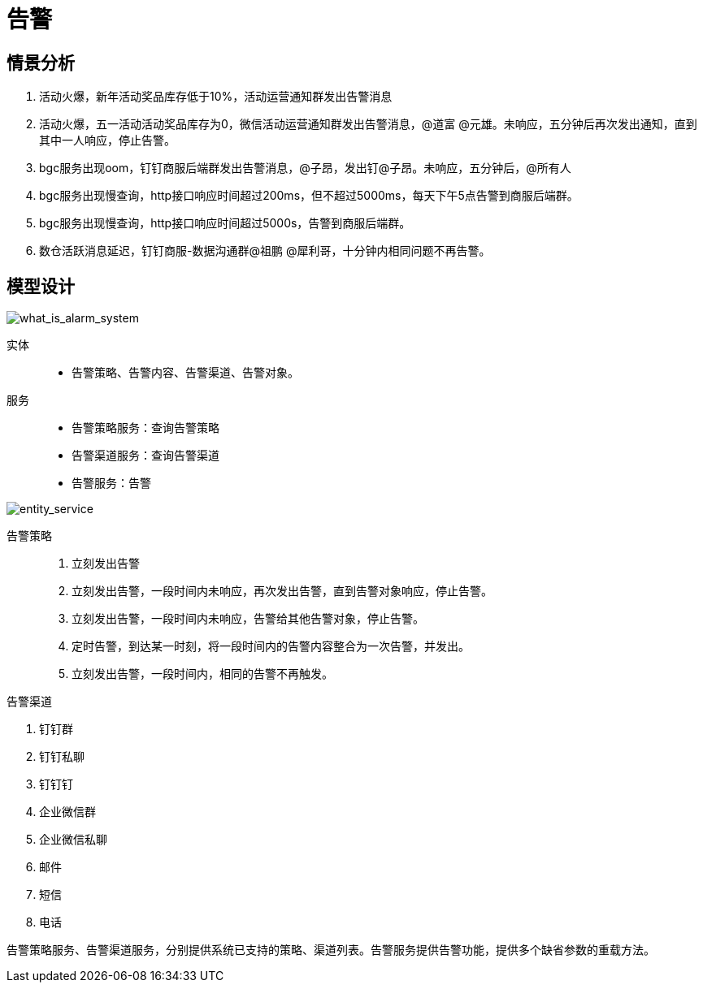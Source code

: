 = 告警
:encoding: utf-8

== 情景分析

. 活动火爆，新年活动奖品库存低于10%，活动运营通知群发出告警消息

. 活动火爆，五一活动活动奖品库存为0，微信活动运营通知群发出告警消息，@道富 @元雄。未响应，五分钟后再次发出通知，直到其中一人响应，停止告警。

. bgc服务出现oom，钉钉商服后端群发出告警消息，@子昂，发出钉@子昂。未响应，五分钟后，@所有人

. bgc服务出现慢查询，http接口响应时间超过200ms，但不超过5000ms，每天下午5点告警到商服后端群。

. bgc服务出现慢查询，http接口响应时间超过5000s，告警到商服后端群。

. 数仓活跃消息延迟，钉钉商服-数据沟通群@祖鹏 @犀利哥，十分钟内相同问题不再告警。

== 模型设计

image::what_is_alarm_system.png[what_is_alarm_system]

实体::

- 告警策略、告警内容、告警渠道、告警对象。

服务::

- 告警策略服务：查询告警策略

- 告警渠道服务：查询告警渠道

- 告警服务：告警

image::entity_service.png[entity_service]

告警策略::

. 立刻发出告警

. 立刻发出告警，一段时间内未响应，再次发出告警，直到告警对象响应，停止告警。

. 立刻发出告警，一段时间内未响应，告警给其他告警对象，停止告警。

. 定时告警，到达某一时刻，将一段时间内的告警内容整合为一次告警，并发出。

. 立刻发出告警，一段时间内，相同的告警不再触发。

告警渠道

. 钉钉群

. 钉钉私聊

. 钉钉钉

. 企业微信群

. 企业微信私聊

. 邮件

. 短信

. 电话

告警策略服务、告警渠道服务，分别提供系统已支持的策略、渠道列表。告警服务提供告警功能，提供多个缺省参数的重载方法。